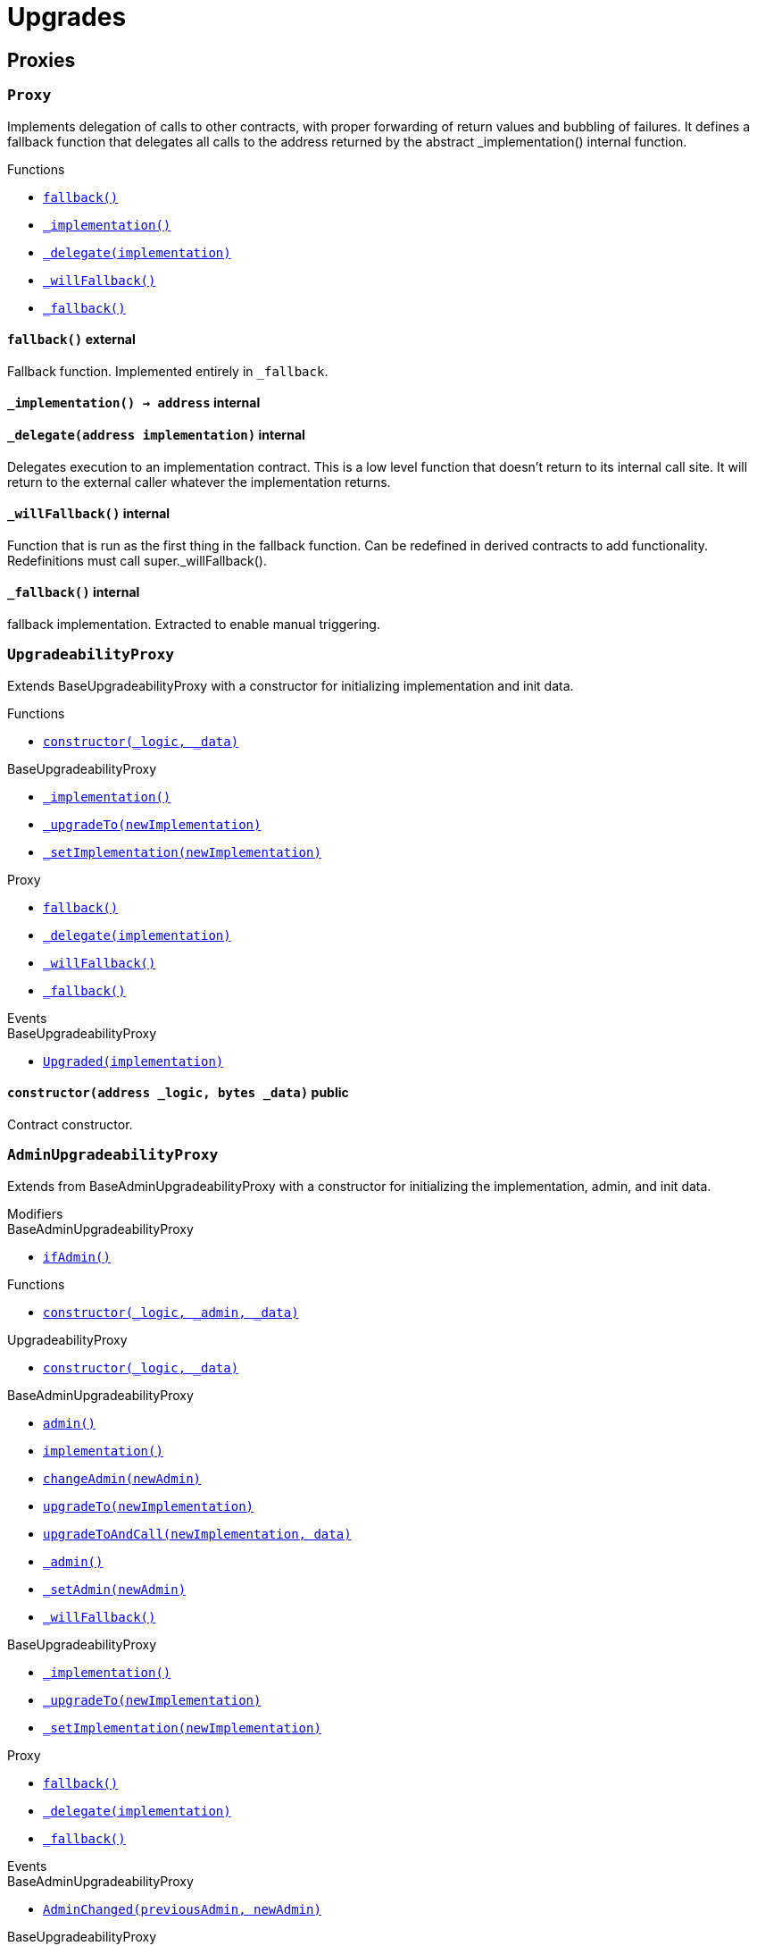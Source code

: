 = Upgrades

== Proxies

:Proxy: pass:normal[xref:#Proxy[`Proxy`]]
:fallback: pass:normal[xref:#Proxy-fallback--[`fallback`]]
:_implementation: pass:normal[xref:#Proxy-_implementation--[`_implementation`]]
:_delegate: pass:normal[xref:#Proxy-_delegate-address-[`_delegate`]]
:_willFallback: pass:normal[xref:#Proxy-_willFallback--[`_willFallback`]]
:_fallback: pass:normal[xref:#Proxy-_fallback--[`_fallback`]]

[.contract]
[[Proxy]]
=== `Proxy`

Implements delegation of calls to other contracts, with proper
forwarding of return values and bubbling of failures.
It defines a fallback function that delegates all calls to the address
returned by the abstract _implementation() internal function.


[.contract-index]
.Functions
--
* xref:#Proxy-fallback--[`fallback()`]
* xref:#Proxy-_implementation--[`_implementation()`]
* xref:#Proxy-_delegate-address-[`_delegate(implementation)`]
* xref:#Proxy-_willFallback--[`_willFallback()`]
* xref:#Proxy-_fallback--[`_fallback()`]

--



[.contract-item]
[[Proxy-fallback--]]
==== `pass:normal[fallback()]` [.item-kind]#external#

Fallback function.
Implemented entirely in `_fallback`.

[.contract-item]
[[Proxy-_implementation--]]
==== `pass:normal[_implementation() → [.var-type\]#address#]` [.item-kind]#internal#



[.contract-item]
[[Proxy-_delegate-address-]]
==== `pass:normal[_delegate([.var-type\]#address# [.var-name\]#implementation#)]` [.item-kind]#internal#

Delegates execution to an implementation contract.
This is a low level function that doesn't return to its internal call site.
It will return to the external caller whatever the implementation returns.


[.contract-item]
[[Proxy-_willFallback--]]
==== `pass:normal[_willFallback()]` [.item-kind]#internal#

Function that is run as the first thing in the fallback function.
Can be redefined in derived contracts to add functionality.
Redefinitions must call super._willFallback().

[.contract-item]
[[Proxy-_fallback--]]
==== `pass:normal[_fallback()]` [.item-kind]#internal#

fallback implementation.
Extracted to enable manual triggering.




:UpgradeabilityProxy: pass:normal[xref:#UpgradeabilityProxy[`UpgradeabilityProxy`]]
:constructor: pass:normal[xref:#UpgradeabilityProxy-constructor-address-bytes-[`constructor`]]
:_implementation: pass:normal[xref:#BaseUpgradeabilityProxy-_implementation--[`_implementation`]]
:_upgradeTo: pass:normal[xref:#BaseUpgradeabilityProxy-_upgradeTo-address-[`_upgradeTo`]]
:_setImplementation: pass:normal[xref:#BaseUpgradeabilityProxy-_setImplementation-address-[`_setImplementation`]]
:fallback: pass:normal[xref:#Proxy-fallback--[`fallback`]]
:_delegate: pass:normal[xref:#Proxy-_delegate-address-[`_delegate`]]
:_willFallback: pass:normal[xref:#Proxy-_willFallback--[`_willFallback`]]
:_fallback: pass:normal[xref:#Proxy-_fallback--[`_fallback`]]
:Upgraded: pass:normal[xref:#BaseUpgradeabilityProxy-Upgraded-address-[`Upgraded`]]

[.contract]
[[UpgradeabilityProxy]]
=== `UpgradeabilityProxy`

Extends BaseUpgradeabilityProxy with a constructor for initializing
implementation and init data.


[.contract-index]
.Functions
--
* xref:#UpgradeabilityProxy-constructor-address-bytes-[`constructor(_logic, _data)`]

[.contract-subindex-inherited]
.BaseUpgradeabilityProxy
* xref:#BaseUpgradeabilityProxy-_implementation--[`_implementation()`]
* xref:#BaseUpgradeabilityProxy-_upgradeTo-address-[`_upgradeTo(newImplementation)`]
* xref:#BaseUpgradeabilityProxy-_setImplementation-address-[`_setImplementation(newImplementation)`]

[.contract-subindex-inherited]
.Proxy
* xref:#Proxy-fallback--[`fallback()`]
* xref:#Proxy-_delegate-address-[`_delegate(implementation)`]
* xref:#Proxy-_willFallback--[`_willFallback()`]
* xref:#Proxy-_fallback--[`_fallback()`]

--

[.contract-index]
.Events
--

[.contract-subindex-inherited]
.BaseUpgradeabilityProxy
* xref:#BaseUpgradeabilityProxy-Upgraded-address-[`Upgraded(implementation)`]

[.contract-subindex-inherited]
.Proxy

--


[.contract-item]
[[UpgradeabilityProxy-constructor-address-bytes-]]
==== `pass:normal[constructor([.var-type\]#address# [.var-name\]#_logic#, [.var-type\]#bytes# [.var-name\]#_data#)]` [.item-kind]#public#

Contract constructor.





:AdminUpgradeabilityProxy: pass:normal[xref:#AdminUpgradeabilityProxy[`AdminUpgradeabilityProxy`]]
:ifAdmin: pass:normal[xref:#BaseAdminUpgradeabilityProxy-ifAdmin--[`ifAdmin`]]
:constructor: pass:normal[xref:#AdminUpgradeabilityProxy-constructor-address-address-bytes-[`constructor`]]
:constructor: pass:normal[xref:#UpgradeabilityProxy-constructor-address-bytes-[`constructor`]]
:admin: pass:normal[xref:#BaseAdminUpgradeabilityProxy-admin--[`admin`]]
:implementation: pass:normal[xref:#BaseAdminUpgradeabilityProxy-implementation--[`implementation`]]
:changeAdmin: pass:normal[xref:#BaseAdminUpgradeabilityProxy-changeAdmin-address-[`changeAdmin`]]
:upgradeTo: pass:normal[xref:#BaseAdminUpgradeabilityProxy-upgradeTo-address-[`upgradeTo`]]
:upgradeToAndCall: pass:normal[xref:#BaseAdminUpgradeabilityProxy-upgradeToAndCall-address-bytes-[`upgradeToAndCall`]]
:_admin: pass:normal[xref:#BaseAdminUpgradeabilityProxy-_admin--[`_admin`]]
:_setAdmin: pass:normal[xref:#BaseAdminUpgradeabilityProxy-_setAdmin-address-[`_setAdmin`]]
:_willFallback: pass:normal[xref:#BaseAdminUpgradeabilityProxy-_willFallback--[`_willFallback`]]
:_implementation: pass:normal[xref:#BaseUpgradeabilityProxy-_implementation--[`_implementation`]]
:_upgradeTo: pass:normal[xref:#BaseUpgradeabilityProxy-_upgradeTo-address-[`_upgradeTo`]]
:_setImplementation: pass:normal[xref:#BaseUpgradeabilityProxy-_setImplementation-address-[`_setImplementation`]]
:fallback: pass:normal[xref:#Proxy-fallback--[`fallback`]]
:_delegate: pass:normal[xref:#Proxy-_delegate-address-[`_delegate`]]
:_fallback: pass:normal[xref:#Proxy-_fallback--[`_fallback`]]
:AdminChanged: pass:normal[xref:#BaseAdminUpgradeabilityProxy-AdminChanged-address-address-[`AdminChanged`]]
:Upgraded: pass:normal[xref:#BaseUpgradeabilityProxy-Upgraded-address-[`Upgraded`]]

[.contract]
[[AdminUpgradeabilityProxy]]
=== `AdminUpgradeabilityProxy`

Extends from BaseAdminUpgradeabilityProxy with a constructor for 
initializing the implementation, admin, and init data.

[.contract-index]
.Modifiers
--

[.contract-subindex-inherited]
.UpgradeabilityProxy

[.contract-subindex-inherited]
.BaseAdminUpgradeabilityProxy
* xref:#BaseAdminUpgradeabilityProxy-ifAdmin--[`ifAdmin()`]

[.contract-subindex-inherited]
.BaseUpgradeabilityProxy

[.contract-subindex-inherited]
.Proxy

--

[.contract-index]
.Functions
--
* xref:#AdminUpgradeabilityProxy-constructor-address-address-bytes-[`constructor(_logic, _admin, _data)`]

[.contract-subindex-inherited]
.UpgradeabilityProxy
* xref:#UpgradeabilityProxy-constructor-address-bytes-[`constructor(_logic, _data)`]

[.contract-subindex-inherited]
.BaseAdminUpgradeabilityProxy
* xref:#BaseAdminUpgradeabilityProxy-admin--[`admin()`]
* xref:#BaseAdminUpgradeabilityProxy-implementation--[`implementation()`]
* xref:#BaseAdminUpgradeabilityProxy-changeAdmin-address-[`changeAdmin(newAdmin)`]
* xref:#BaseAdminUpgradeabilityProxy-upgradeTo-address-[`upgradeTo(newImplementation)`]
* xref:#BaseAdminUpgradeabilityProxy-upgradeToAndCall-address-bytes-[`upgradeToAndCall(newImplementation, data)`]
* xref:#BaseAdminUpgradeabilityProxy-_admin--[`_admin()`]
* xref:#BaseAdminUpgradeabilityProxy-_setAdmin-address-[`_setAdmin(newAdmin)`]
* xref:#BaseAdminUpgradeabilityProxy-_willFallback--[`_willFallback()`]

[.contract-subindex-inherited]
.BaseUpgradeabilityProxy
* xref:#BaseUpgradeabilityProxy-_implementation--[`_implementation()`]
* xref:#BaseUpgradeabilityProxy-_upgradeTo-address-[`_upgradeTo(newImplementation)`]
* xref:#BaseUpgradeabilityProxy-_setImplementation-address-[`_setImplementation(newImplementation)`]

[.contract-subindex-inherited]
.Proxy
* xref:#Proxy-fallback--[`fallback()`]
* xref:#Proxy-_delegate-address-[`_delegate(implementation)`]
* xref:#Proxy-_fallback--[`_fallback()`]

--

[.contract-index]
.Events
--

[.contract-subindex-inherited]
.UpgradeabilityProxy

[.contract-subindex-inherited]
.BaseAdminUpgradeabilityProxy
* xref:#BaseAdminUpgradeabilityProxy-AdminChanged-address-address-[`AdminChanged(previousAdmin, newAdmin)`]

[.contract-subindex-inherited]
.BaseUpgradeabilityProxy
* xref:#BaseUpgradeabilityProxy-Upgraded-address-[`Upgraded(implementation)`]

[.contract-subindex-inherited]
.Proxy

--


[.contract-item]
[[AdminUpgradeabilityProxy-constructor-address-address-bytes-]]
==== `pass:normal[constructor([.var-type\]#address# [.var-name\]#_logic#, [.var-type\]#address# [.var-name\]#_admin#, [.var-type\]#bytes# [.var-name\]#_data#)]` [.item-kind]#public#






:BaseAdminUpgradeabilityProxy: pass:normal[xref:#BaseAdminUpgradeabilityProxy[`BaseAdminUpgradeabilityProxy`]]
:ifAdmin: pass:normal[xref:#BaseAdminUpgradeabilityProxy-ifAdmin--[`ifAdmin`]]
:admin: pass:normal[xref:#BaseAdminUpgradeabilityProxy-admin--[`admin`]]
:implementation: pass:normal[xref:#BaseAdminUpgradeabilityProxy-implementation--[`implementation`]]
:changeAdmin: pass:normal[xref:#BaseAdminUpgradeabilityProxy-changeAdmin-address-[`changeAdmin`]]
:upgradeTo: pass:normal[xref:#BaseAdminUpgradeabilityProxy-upgradeTo-address-[`upgradeTo`]]
:upgradeToAndCall: pass:normal[xref:#BaseAdminUpgradeabilityProxy-upgradeToAndCall-address-bytes-[`upgradeToAndCall`]]
:_admin: pass:normal[xref:#BaseAdminUpgradeabilityProxy-_admin--[`_admin`]]
:_setAdmin: pass:normal[xref:#BaseAdminUpgradeabilityProxy-_setAdmin-address-[`_setAdmin`]]
:_willFallback: pass:normal[xref:#BaseAdminUpgradeabilityProxy-_willFallback--[`_willFallback`]]
:_implementation: pass:normal[xref:#BaseUpgradeabilityProxy-_implementation--[`_implementation`]]
:_upgradeTo: pass:normal[xref:#BaseUpgradeabilityProxy-_upgradeTo-address-[`_upgradeTo`]]
:_setImplementation: pass:normal[xref:#BaseUpgradeabilityProxy-_setImplementation-address-[`_setImplementation`]]
:fallback: pass:normal[xref:#Proxy-fallback--[`fallback`]]
:_delegate: pass:normal[xref:#Proxy-_delegate-address-[`_delegate`]]
:_fallback: pass:normal[xref:#Proxy-_fallback--[`_fallback`]]
:AdminChanged: pass:normal[xref:#BaseAdminUpgradeabilityProxy-AdminChanged-address-address-[`AdminChanged`]]
:Upgraded: pass:normal[xref:#BaseUpgradeabilityProxy-Upgraded-address-[`Upgraded`]]

[.contract]
[[BaseAdminUpgradeabilityProxy]]
=== `BaseAdminUpgradeabilityProxy`

This contract combines an upgradeability proxy with an authorization
mechanism for administrative tasks.
All external functions in this contract must be guarded by the
`ifAdmin` modifier. See ethereum/solidity#3864 for a Solidity
feature proposal that would enable this to be done automatically.

[.contract-index]
.Modifiers
--
* xref:#BaseAdminUpgradeabilityProxy-ifAdmin--[`ifAdmin()`]

[.contract-subindex-inherited]
.BaseUpgradeabilityProxy

[.contract-subindex-inherited]
.Proxy

--

[.contract-index]
.Functions
--
* xref:#BaseAdminUpgradeabilityProxy-admin--[`admin()`]
* xref:#BaseAdminUpgradeabilityProxy-implementation--[`implementation()`]
* xref:#BaseAdminUpgradeabilityProxy-changeAdmin-address-[`changeAdmin(newAdmin)`]
* xref:#BaseAdminUpgradeabilityProxy-upgradeTo-address-[`upgradeTo(newImplementation)`]
* xref:#BaseAdminUpgradeabilityProxy-upgradeToAndCall-address-bytes-[`upgradeToAndCall(newImplementation, data)`]
* xref:#BaseAdminUpgradeabilityProxy-_admin--[`_admin()`]
* xref:#BaseAdminUpgradeabilityProxy-_setAdmin-address-[`_setAdmin(newAdmin)`]
* xref:#BaseAdminUpgradeabilityProxy-_willFallback--[`_willFallback()`]

[.contract-subindex-inherited]
.BaseUpgradeabilityProxy
* xref:#BaseUpgradeabilityProxy-_implementation--[`_implementation()`]
* xref:#BaseUpgradeabilityProxy-_upgradeTo-address-[`_upgradeTo(newImplementation)`]
* xref:#BaseUpgradeabilityProxy-_setImplementation-address-[`_setImplementation(newImplementation)`]

[.contract-subindex-inherited]
.Proxy
* xref:#Proxy-fallback--[`fallback()`]
* xref:#Proxy-_delegate-address-[`_delegate(implementation)`]
* xref:#Proxy-_fallback--[`_fallback()`]

--

[.contract-index]
.Events
--
* xref:#BaseAdminUpgradeabilityProxy-AdminChanged-address-address-[`AdminChanged(previousAdmin, newAdmin)`]

[.contract-subindex-inherited]
.BaseUpgradeabilityProxy
* xref:#BaseUpgradeabilityProxy-Upgraded-address-[`Upgraded(implementation)`]

[.contract-subindex-inherited]
.Proxy

--

[.contract-item]
[[BaseAdminUpgradeabilityProxy-ifAdmin--]]
==== `pass:normal[ifAdmin()]` [.item-kind]#modifier#

Modifier to check whether the `msg.sender` is the admin.
If it is, it will run the function. Otherwise, it will delegate the call
to the implementation.


[.contract-item]
[[BaseAdminUpgradeabilityProxy-admin--]]
==== `pass:normal[admin() → [.var-type\]#address#]` [.item-kind]#external#



[.contract-item]
[[BaseAdminUpgradeabilityProxy-implementation--]]
==== `pass:normal[implementation() → [.var-type\]#address#]` [.item-kind]#external#



[.contract-item]
[[BaseAdminUpgradeabilityProxy-changeAdmin-address-]]
==== `pass:normal[changeAdmin([.var-type\]#address# [.var-name\]#newAdmin#)]` [.item-kind]#external#

Changes the admin of the proxy.
Only the current admin can call this function.


[.contract-item]
[[BaseAdminUpgradeabilityProxy-upgradeTo-address-]]
==== `pass:normal[upgradeTo([.var-type\]#address# [.var-name\]#newImplementation#)]` [.item-kind]#external#

Upgrade the backing implementation of the proxy.
Only the admin can call this function.


[.contract-item]
[[BaseAdminUpgradeabilityProxy-upgradeToAndCall-address-bytes-]]
==== `pass:normal[upgradeToAndCall([.var-type\]#address# [.var-name\]#newImplementation#, [.var-type\]#bytes# [.var-name\]#data#)]` [.item-kind]#external#

Upgrade the backing implementation of the proxy and call a function
on the new implementation.
This is useful to initialize the proxied contract.


[.contract-item]
[[BaseAdminUpgradeabilityProxy-_admin--]]
==== `pass:normal[_admin() → [.var-type\]#address# [.var-name\]#adm#]` [.item-kind]#internal#



[.contract-item]
[[BaseAdminUpgradeabilityProxy-_setAdmin-address-]]
==== `pass:normal[_setAdmin([.var-type\]#address# [.var-name\]#newAdmin#)]` [.item-kind]#internal#

Sets the address of the proxy admin.


[.contract-item]
[[BaseAdminUpgradeabilityProxy-_willFallback--]]
==== `pass:normal[_willFallback()]` [.item-kind]#internal#

Only fall back when the sender is not the admin.


[.contract-item]
[[BaseAdminUpgradeabilityProxy-AdminChanged-address-address-]]
==== `pass:normal[AdminChanged([.var-type\]#address# [.var-name\]#previousAdmin#, [.var-type\]#address# [.var-name\]#newAdmin#)]` [.item-kind]#event#

Emitted when the administration has been transferred.




:BaseUpgradeabilityProxy: pass:normal[xref:#BaseUpgradeabilityProxy[`BaseUpgradeabilityProxy`]]
:_implementation: pass:normal[xref:#BaseUpgradeabilityProxy-_implementation--[`_implementation`]]
:_upgradeTo: pass:normal[xref:#BaseUpgradeabilityProxy-_upgradeTo-address-[`_upgradeTo`]]
:_setImplementation: pass:normal[xref:#BaseUpgradeabilityProxy-_setImplementation-address-[`_setImplementation`]]
:fallback: pass:normal[xref:#Proxy-fallback--[`fallback`]]
:_delegate: pass:normal[xref:#Proxy-_delegate-address-[`_delegate`]]
:_willFallback: pass:normal[xref:#Proxy-_willFallback--[`_willFallback`]]
:_fallback: pass:normal[xref:#Proxy-_fallback--[`_fallback`]]
:Upgraded: pass:normal[xref:#BaseUpgradeabilityProxy-Upgraded-address-[`Upgraded`]]

[.contract]
[[BaseUpgradeabilityProxy]]
=== `BaseUpgradeabilityProxy`

This contract implements a proxy that allows to change the
implementation address to which it will delegate.
Such a change is called an implementation upgrade.


[.contract-index]
.Functions
--
* xref:#BaseUpgradeabilityProxy-_implementation--[`_implementation()`]
* xref:#BaseUpgradeabilityProxy-_upgradeTo-address-[`_upgradeTo(newImplementation)`]
* xref:#BaseUpgradeabilityProxy-_setImplementation-address-[`_setImplementation(newImplementation)`]

[.contract-subindex-inherited]
.Proxy
* xref:#Proxy-fallback--[`fallback()`]
* xref:#Proxy-_delegate-address-[`_delegate(implementation)`]
* xref:#Proxy-_willFallback--[`_willFallback()`]
* xref:#Proxy-_fallback--[`_fallback()`]

--

[.contract-index]
.Events
--
* xref:#BaseUpgradeabilityProxy-Upgraded-address-[`Upgraded(implementation)`]

[.contract-subindex-inherited]
.Proxy

--


[.contract-item]
[[BaseUpgradeabilityProxy-_implementation--]]
==== `pass:normal[_implementation() → [.var-type\]#address# [.var-name\]#impl#]` [.item-kind]#internal#

Returns the current implementation.


[.contract-item]
[[BaseUpgradeabilityProxy-_upgradeTo-address-]]
==== `pass:normal[_upgradeTo([.var-type\]#address# [.var-name\]#newImplementation#)]` [.item-kind]#internal#

Upgrades the proxy to a new implementation.


[.contract-item]
[[BaseUpgradeabilityProxy-_setImplementation-address-]]
==== `pass:normal[_setImplementation([.var-type\]#address# [.var-name\]#newImplementation#)]` [.item-kind]#internal#

Sets the implementation address of the proxy.



[.contract-item]
[[BaseUpgradeabilityProxy-Upgraded-address-]]
==== `pass:normal[Upgraded([.var-type\]#address# [.var-name\]#implementation#)]` [.item-kind]#event#

Emitted when the implementation is upgraded.




:InitializableAdminUpgradeabilityProxy: pass:normal[xref:#InitializableAdminUpgradeabilityProxy[`InitializableAdminUpgradeabilityProxy`]]
:ifAdmin: pass:normal[xref:#BaseAdminUpgradeabilityProxy-ifAdmin--[`ifAdmin`]]
:initialize: pass:normal[xref:#InitializableAdminUpgradeabilityProxy-initialize-address-address-bytes-[`initialize`]]
:initialize: pass:normal[xref:#InitializableUpgradeabilityProxy-initialize-address-bytes-[`initialize`]]
:admin: pass:normal[xref:#BaseAdminUpgradeabilityProxy-admin--[`admin`]]
:implementation: pass:normal[xref:#BaseAdminUpgradeabilityProxy-implementation--[`implementation`]]
:changeAdmin: pass:normal[xref:#BaseAdminUpgradeabilityProxy-changeAdmin-address-[`changeAdmin`]]
:upgradeTo: pass:normal[xref:#BaseAdminUpgradeabilityProxy-upgradeTo-address-[`upgradeTo`]]
:upgradeToAndCall: pass:normal[xref:#BaseAdminUpgradeabilityProxy-upgradeToAndCall-address-bytes-[`upgradeToAndCall`]]
:_admin: pass:normal[xref:#BaseAdminUpgradeabilityProxy-_admin--[`_admin`]]
:_setAdmin: pass:normal[xref:#BaseAdminUpgradeabilityProxy-_setAdmin-address-[`_setAdmin`]]
:_willFallback: pass:normal[xref:#BaseAdminUpgradeabilityProxy-_willFallback--[`_willFallback`]]
:_implementation: pass:normal[xref:#BaseUpgradeabilityProxy-_implementation--[`_implementation`]]
:_upgradeTo: pass:normal[xref:#BaseUpgradeabilityProxy-_upgradeTo-address-[`_upgradeTo`]]
:_setImplementation: pass:normal[xref:#BaseUpgradeabilityProxy-_setImplementation-address-[`_setImplementation`]]
:fallback: pass:normal[xref:#Proxy-fallback--[`fallback`]]
:_delegate: pass:normal[xref:#Proxy-_delegate-address-[`_delegate`]]
:_fallback: pass:normal[xref:#Proxy-_fallback--[`_fallback`]]
:AdminChanged: pass:normal[xref:#BaseAdminUpgradeabilityProxy-AdminChanged-address-address-[`AdminChanged`]]
:Upgraded: pass:normal[xref:#BaseUpgradeabilityProxy-Upgraded-address-[`Upgraded`]]

[.contract]
[[InitializableAdminUpgradeabilityProxy]]
=== `InitializableAdminUpgradeabilityProxy`

Extends from BaseAdminUpgradeabilityProxy with an initializer for 
initializing the implementation, admin, and init data.

[.contract-index]
.Modifiers
--

[.contract-subindex-inherited]
.InitializableUpgradeabilityProxy

[.contract-subindex-inherited]
.BaseAdminUpgradeabilityProxy
* xref:#BaseAdminUpgradeabilityProxy-ifAdmin--[`ifAdmin()`]

[.contract-subindex-inherited]
.BaseUpgradeabilityProxy

[.contract-subindex-inherited]
.Proxy

--

[.contract-index]
.Functions
--
* xref:#InitializableAdminUpgradeabilityProxy-initialize-address-address-bytes-[`initialize(_logic, _admin, _data)`]

[.contract-subindex-inherited]
.InitializableUpgradeabilityProxy
* xref:#InitializableUpgradeabilityProxy-initialize-address-bytes-[`initialize(_logic, _data)`]

[.contract-subindex-inherited]
.BaseAdminUpgradeabilityProxy
* xref:#BaseAdminUpgradeabilityProxy-admin--[`admin()`]
* xref:#BaseAdminUpgradeabilityProxy-implementation--[`implementation()`]
* xref:#BaseAdminUpgradeabilityProxy-changeAdmin-address-[`changeAdmin(newAdmin)`]
* xref:#BaseAdminUpgradeabilityProxy-upgradeTo-address-[`upgradeTo(newImplementation)`]
* xref:#BaseAdminUpgradeabilityProxy-upgradeToAndCall-address-bytes-[`upgradeToAndCall(newImplementation, data)`]
* xref:#BaseAdminUpgradeabilityProxy-_admin--[`_admin()`]
* xref:#BaseAdminUpgradeabilityProxy-_setAdmin-address-[`_setAdmin(newAdmin)`]
* xref:#BaseAdminUpgradeabilityProxy-_willFallback--[`_willFallback()`]

[.contract-subindex-inherited]
.BaseUpgradeabilityProxy
* xref:#BaseUpgradeabilityProxy-_implementation--[`_implementation()`]
* xref:#BaseUpgradeabilityProxy-_upgradeTo-address-[`_upgradeTo(newImplementation)`]
* xref:#BaseUpgradeabilityProxy-_setImplementation-address-[`_setImplementation(newImplementation)`]

[.contract-subindex-inherited]
.Proxy
* xref:#Proxy-fallback--[`fallback()`]
* xref:#Proxy-_delegate-address-[`_delegate(implementation)`]
* xref:#Proxy-_fallback--[`_fallback()`]

--

[.contract-index]
.Events
--

[.contract-subindex-inherited]
.InitializableUpgradeabilityProxy

[.contract-subindex-inherited]
.BaseAdminUpgradeabilityProxy
* xref:#BaseAdminUpgradeabilityProxy-AdminChanged-address-address-[`AdminChanged(previousAdmin, newAdmin)`]

[.contract-subindex-inherited]
.BaseUpgradeabilityProxy
* xref:#BaseUpgradeabilityProxy-Upgraded-address-[`Upgraded(implementation)`]

[.contract-subindex-inherited]
.Proxy

--


[.contract-item]
[[InitializableAdminUpgradeabilityProxy-initialize-address-address-bytes-]]
==== `pass:normal[initialize([.var-type\]#address# [.var-name\]#_logic#, [.var-type\]#address# [.var-name\]#_admin#, [.var-type\]#bytes# [.var-name\]#_data#)]` [.item-kind]#public#






:InitializableUpgradeabilityProxy: pass:normal[xref:#InitializableUpgradeabilityProxy[`InitializableUpgradeabilityProxy`]]
:initialize: pass:normal[xref:#InitializableUpgradeabilityProxy-initialize-address-bytes-[`initialize`]]
:_implementation: pass:normal[xref:#BaseUpgradeabilityProxy-_implementation--[`_implementation`]]
:_upgradeTo: pass:normal[xref:#BaseUpgradeabilityProxy-_upgradeTo-address-[`_upgradeTo`]]
:_setImplementation: pass:normal[xref:#BaseUpgradeabilityProxy-_setImplementation-address-[`_setImplementation`]]
:fallback: pass:normal[xref:#Proxy-fallback--[`fallback`]]
:_delegate: pass:normal[xref:#Proxy-_delegate-address-[`_delegate`]]
:_willFallback: pass:normal[xref:#Proxy-_willFallback--[`_willFallback`]]
:_fallback: pass:normal[xref:#Proxy-_fallback--[`_fallback`]]
:Upgraded: pass:normal[xref:#BaseUpgradeabilityProxy-Upgraded-address-[`Upgraded`]]

[.contract]
[[InitializableUpgradeabilityProxy]]
=== `InitializableUpgradeabilityProxy`

Extends BaseUpgradeabilityProxy with an initializer for initializing
implementation and init data.


[.contract-index]
.Functions
--
* xref:#InitializableUpgradeabilityProxy-initialize-address-bytes-[`initialize(_logic, _data)`]

[.contract-subindex-inherited]
.BaseUpgradeabilityProxy
* xref:#BaseUpgradeabilityProxy-_implementation--[`_implementation()`]
* xref:#BaseUpgradeabilityProxy-_upgradeTo-address-[`_upgradeTo(newImplementation)`]
* xref:#BaseUpgradeabilityProxy-_setImplementation-address-[`_setImplementation(newImplementation)`]

[.contract-subindex-inherited]
.Proxy
* xref:#Proxy-fallback--[`fallback()`]
* xref:#Proxy-_delegate-address-[`_delegate(implementation)`]
* xref:#Proxy-_willFallback--[`_willFallback()`]
* xref:#Proxy-_fallback--[`_fallback()`]

--

[.contract-index]
.Events
--

[.contract-subindex-inherited]
.BaseUpgradeabilityProxy
* xref:#BaseUpgradeabilityProxy-Upgraded-address-[`Upgraded(implementation)`]

[.contract-subindex-inherited]
.Proxy

--


[.contract-item]
[[InitializableUpgradeabilityProxy-initialize-address-bytes-]]
==== `pass:normal[initialize([.var-type\]#address# [.var-name\]#_logic#, [.var-type\]#bytes# [.var-name\]#_data#)]` [.item-kind]#public#

Contract initializer.





:ProxyAdmin: pass:normal[xref:#ProxyAdmin[`ProxyAdmin`]]
:onlyOwner: pass:normal[xref:#OpenZeppelinUpgradesOwnable-onlyOwner--[`onlyOwner`]]
:getProxyImplementation: pass:normal[xref:#ProxyAdmin-getProxyImplementation-contract-AdminUpgradeabilityProxy-[`getProxyImplementation`]]
:getProxyAdmin: pass:normal[xref:#ProxyAdmin-getProxyAdmin-contract-AdminUpgradeabilityProxy-[`getProxyAdmin`]]
:changeProxyAdmin: pass:normal[xref:#ProxyAdmin-changeProxyAdmin-contract-AdminUpgradeabilityProxy-address-[`changeProxyAdmin`]]
:upgrade: pass:normal[xref:#ProxyAdmin-upgrade-contract-AdminUpgradeabilityProxy-address-[`upgrade`]]
:upgradeAndCall: pass:normal[xref:#ProxyAdmin-upgradeAndCall-contract-AdminUpgradeabilityProxy-address-bytes-[`upgradeAndCall`]]
:constructor: pass:normal[xref:#OpenZeppelinUpgradesOwnable-constructor--[`constructor`]]
:owner: pass:normal[xref:#OpenZeppelinUpgradesOwnable-owner--[`owner`]]
:isOwner: pass:normal[xref:#OpenZeppelinUpgradesOwnable-isOwner--[`isOwner`]]
:renounceOwnership: pass:normal[xref:#OpenZeppelinUpgradesOwnable-renounceOwnership--[`renounceOwnership`]]
:transferOwnership: pass:normal[xref:#OpenZeppelinUpgradesOwnable-transferOwnership-address-[`transferOwnership`]]
:_transferOwnership: pass:normal[xref:#OpenZeppelinUpgradesOwnable-_transferOwnership-address-[`_transferOwnership`]]
:OwnershipTransferred: pass:normal[xref:#OpenZeppelinUpgradesOwnable-OwnershipTransferred-address-address-[`OwnershipTransferred`]]

[.contract]
[[ProxyAdmin]]
=== `ProxyAdmin`

This contract is the admin of a proxy, and is in charge
of upgrading it as well as transferring it to another admin.

[.contract-index]
.Modifiers
--

[.contract-subindex-inherited]
.OpenZeppelinUpgradesOwnable
* xref:#OpenZeppelinUpgradesOwnable-onlyOwner--[`onlyOwner()`]

--

[.contract-index]
.Functions
--
* xref:#ProxyAdmin-getProxyImplementation-contract-AdminUpgradeabilityProxy-[`getProxyImplementation(proxy)`]
* xref:#ProxyAdmin-getProxyAdmin-contract-AdminUpgradeabilityProxy-[`getProxyAdmin(proxy)`]
* xref:#ProxyAdmin-changeProxyAdmin-contract-AdminUpgradeabilityProxy-address-[`changeProxyAdmin(proxy, newAdmin)`]
* xref:#ProxyAdmin-upgrade-contract-AdminUpgradeabilityProxy-address-[`upgrade(proxy, implementation)`]
* xref:#ProxyAdmin-upgradeAndCall-contract-AdminUpgradeabilityProxy-address-bytes-[`upgradeAndCall(proxy, implementation, data)`]

[.contract-subindex-inherited]
.OpenZeppelinUpgradesOwnable
* xref:#OpenZeppelinUpgradesOwnable-constructor--[`constructor()`]
* xref:#OpenZeppelinUpgradesOwnable-owner--[`owner()`]
* xref:#OpenZeppelinUpgradesOwnable-isOwner--[`isOwner()`]
* xref:#OpenZeppelinUpgradesOwnable-renounceOwnership--[`renounceOwnership()`]
* xref:#OpenZeppelinUpgradesOwnable-transferOwnership-address-[`transferOwnership(newOwner)`]
* xref:#OpenZeppelinUpgradesOwnable-_transferOwnership-address-[`_transferOwnership(newOwner)`]

--

[.contract-index]
.Events
--

[.contract-subindex-inherited]
.OpenZeppelinUpgradesOwnable
* xref:#OpenZeppelinUpgradesOwnable-OwnershipTransferred-address-address-[`OwnershipTransferred(previousOwner, newOwner)`]

--


[.contract-item]
[[ProxyAdmin-getProxyImplementation-contract-AdminUpgradeabilityProxy-]]
==== `pass:normal[getProxyImplementation([.var-type\]#contract AdminUpgradeabilityProxy# [.var-name\]#proxy#) → [.var-type\]#address#]` [.item-kind]#public#

Returns the current implementation of a proxy.
This is needed because only the proxy admin can query it.


[.contract-item]
[[ProxyAdmin-getProxyAdmin-contract-AdminUpgradeabilityProxy-]]
==== `pass:normal[getProxyAdmin([.var-type\]#contract AdminUpgradeabilityProxy# [.var-name\]#proxy#) → [.var-type\]#address#]` [.item-kind]#public#

Returns the admin of a proxy. Only the admin can query it.


[.contract-item]
[[ProxyAdmin-changeProxyAdmin-contract-AdminUpgradeabilityProxy-address-]]
==== `pass:normal[changeProxyAdmin([.var-type\]#contract AdminUpgradeabilityProxy# [.var-name\]#proxy#, [.var-type\]#address# [.var-name\]#newAdmin#)]` [.item-kind]#public#

Changes the admin of a proxy.


[.contract-item]
[[ProxyAdmin-upgrade-contract-AdminUpgradeabilityProxy-address-]]
==== `pass:normal[upgrade([.var-type\]#contract AdminUpgradeabilityProxy# [.var-name\]#proxy#, [.var-type\]#address# [.var-name\]#implementation#)]` [.item-kind]#public#

Upgrades a proxy to the newest implementation of a contract.


[.contract-item]
[[ProxyAdmin-upgradeAndCall-contract-AdminUpgradeabilityProxy-address-bytes-]]
==== `pass:normal[upgradeAndCall([.var-type\]#contract AdminUpgradeabilityProxy# [.var-name\]#proxy#, [.var-type\]#address# [.var-name\]#implementation#, [.var-type\]#bytes# [.var-name\]#data#)]` [.item-kind]#public#

Upgrades a proxy to the newest implementation of a contract and forwards a function call to it.
This is useful to initialize the proxied contract.





:ProxyFactory: pass:normal[xref:#ProxyFactory[`ProxyFactory`]]
:constructor: pass:normal[xref:#ProxyFactory-constructor--[`constructor`]]
:deployMinimal: pass:normal[xref:#ProxyFactory-deployMinimal-address-bytes-[`deployMinimal`]]
:deploy: pass:normal[xref:#ProxyFactory-deploy-uint256-address-address-bytes-[`deploy`]]
:deploySigned: pass:normal[xref:#ProxyFactory-deploySigned-uint256-address-address-bytes-bytes-[`deploySigned`]]
:getDeploymentAddress: pass:normal[xref:#ProxyFactory-getDeploymentAddress-uint256-address-[`getDeploymentAddress`]]
:getSigner: pass:normal[xref:#ProxyFactory-getSigner-uint256-address-address-bytes-bytes-[`getSigner`]]
:_deployProxy: pass:normal[xref:#ProxyFactory-_deployProxy-uint256-address-address-bytes-address-[`_deployProxy`]]
:_createProxy: pass:normal[xref:#ProxyFactory-_createProxy-uint256-address-[`_createProxy`]]
:_getSalt: pass:normal[xref:#ProxyFactory-_getSalt-uint256-address-[`_getSalt`]]
:ProxyCreated: pass:normal[xref:#ProxyFactory-ProxyCreated-address-[`ProxyCreated`]]

[.contract]
[[ProxyFactory]]
=== `ProxyFactory`




[.contract-index]
.Functions
--
* xref:#ProxyFactory-constructor--[`constructor()`]
* xref:#ProxyFactory-deployMinimal-address-bytes-[`deployMinimal(_logic, _data)`]
* xref:#ProxyFactory-deploy-uint256-address-address-bytes-[`deploy(_salt, _logic, _admin, _data)`]
* xref:#ProxyFactory-deploySigned-uint256-address-address-bytes-bytes-[`deploySigned(_salt, _logic, _admin, _data, _signature)`]
* xref:#ProxyFactory-getDeploymentAddress-uint256-address-[`getDeploymentAddress(_salt, _sender)`]
* xref:#ProxyFactory-getSigner-uint256-address-address-bytes-bytes-[`getSigner(_salt, _logic, _admin, _data, _signature)`]
* xref:#ProxyFactory-_deployProxy-uint256-address-address-bytes-address-[`_deployProxy(_salt, _logic, _admin, _data, _sender)`]
* xref:#ProxyFactory-_createProxy-uint256-address-[`_createProxy(_salt, _sender)`]
* xref:#ProxyFactory-_getSalt-uint256-address-[`_getSalt(_salt, _sender)`]

--

[.contract-index]
.Events
--
* xref:#ProxyFactory-ProxyCreated-address-[`ProxyCreated(proxy)`]

--


[.contract-item]
[[ProxyFactory-constructor--]]
==== `pass:normal[constructor()]` [.item-kind]#public#



[.contract-item]
[[ProxyFactory-deployMinimal-address-bytes-]]
==== `pass:normal[deployMinimal([.var-type\]#address# [.var-name\]#_logic#, [.var-type\]#bytes# [.var-name\]#_data#) → [.var-type\]#address# [.var-name\]#proxy#]` [.item-kind]#public#



[.contract-item]
[[ProxyFactory-deploy-uint256-address-address-bytes-]]
==== `pass:normal[deploy([.var-type\]#uint256# [.var-name\]#_salt#, [.var-type\]#address# [.var-name\]#_logic#, [.var-type\]#address# [.var-name\]#_admin#, [.var-type\]#bytes# [.var-name\]#_data#) → [.var-type\]#address#]` [.item-kind]#public#



[.contract-item]
[[ProxyFactory-deploySigned-uint256-address-address-bytes-bytes-]]
==== `pass:normal[deploySigned([.var-type\]#uint256# [.var-name\]#_salt#, [.var-type\]#address# [.var-name\]#_logic#, [.var-type\]#address# [.var-name\]#_admin#, [.var-type\]#bytes# [.var-name\]#_data#, [.var-type\]#bytes# [.var-name\]#_signature#) → [.var-type\]#address#]` [.item-kind]#public#



[.contract-item]
[[ProxyFactory-getDeploymentAddress-uint256-address-]]
==== `pass:normal[getDeploymentAddress([.var-type\]#uint256# [.var-name\]#_salt#, [.var-type\]#address# [.var-name\]#_sender#) → [.var-type\]#address#]` [.item-kind]#public#



[.contract-item]
[[ProxyFactory-getSigner-uint256-address-address-bytes-bytes-]]
==== `pass:normal[getSigner([.var-type\]#uint256# [.var-name\]#_salt#, [.var-type\]#address# [.var-name\]#_logic#, [.var-type\]#address# [.var-name\]#_admin#, [.var-type\]#bytes# [.var-name\]#_data#, [.var-type\]#bytes# [.var-name\]#_signature#) → [.var-type\]#address#]` [.item-kind]#public#



[.contract-item]
[[ProxyFactory-_deployProxy-uint256-address-address-bytes-address-]]
==== `pass:normal[_deployProxy([.var-type\]#uint256# [.var-name\]#_salt#, [.var-type\]#address# [.var-name\]#_logic#, [.var-type\]#address# [.var-name\]#_admin#, [.var-type\]#bytes# [.var-name\]#_data#, [.var-type\]#address# [.var-name\]#_sender#) → [.var-type\]#address#]` [.item-kind]#internal#



[.contract-item]
[[ProxyFactory-_createProxy-uint256-address-]]
==== `pass:normal[_createProxy([.var-type\]#uint256# [.var-name\]#_salt#, [.var-type\]#address# [.var-name\]#_sender#) → [.var-type\]#contract InitializableAdminUpgradeabilityProxy#]` [.item-kind]#internal#



[.contract-item]
[[ProxyFactory-_getSalt-uint256-address-]]
==== `pass:normal[_getSalt([.var-type\]#uint256# [.var-name\]#_salt#, [.var-type\]#address# [.var-name\]#_sender#) → [.var-type\]#bytes32#]` [.item-kind]#internal#




[.contract-item]
[[ProxyFactory-ProxyCreated-address-]]
==== `pass:normal[ProxyCreated([.var-type\]#address# [.var-name\]#proxy#)]` [.item-kind]#event#





== Application

:App: pass:normal[xref:#App[`App`]]
:onlyOwner: pass:normal[xref:#OpenZeppelinUpgradesOwnable-onlyOwner--[`onlyOwner`]]
:constructor: pass:normal[xref:#App-constructor--[`constructor`]]
:getProvider: pass:normal[xref:#App-getProvider-string-[`getProvider`]]
:getPackage: pass:normal[xref:#App-getPackage-string-[`getPackage`]]
:setPackage: pass:normal[xref:#App-setPackage-string-contract-Package-uint64-3--[`setPackage`]]
:unsetPackage: pass:normal[xref:#App-unsetPackage-string-[`unsetPackage`]]
:getImplementation: pass:normal[xref:#App-getImplementation-string-string-[`getImplementation`]]
:create: pass:normal[xref:#App-create-string-string-address-bytes-[`create`]]
:owner: pass:normal[xref:#OpenZeppelinUpgradesOwnable-owner--[`owner`]]
:isOwner: pass:normal[xref:#OpenZeppelinUpgradesOwnable-isOwner--[`isOwner`]]
:renounceOwnership: pass:normal[xref:#OpenZeppelinUpgradesOwnable-renounceOwnership--[`renounceOwnership`]]
:transferOwnership: pass:normal[xref:#OpenZeppelinUpgradesOwnable-transferOwnership-address-[`transferOwnership`]]
:_transferOwnership: pass:normal[xref:#OpenZeppelinUpgradesOwnable-_transferOwnership-address-[`_transferOwnership`]]
:ProxyCreated: pass:normal[xref:#App-ProxyCreated-address-[`ProxyCreated`]]
:PackageChanged: pass:normal[xref:#App-PackageChanged-string-address-uint64-3--[`PackageChanged`]]
:OwnershipTransferred: pass:normal[xref:#OpenZeppelinUpgradesOwnable-OwnershipTransferred-address-address-[`OwnershipTransferred`]]

[.contract]
[[App]]
=== `App`

Contract for upgradeable applications.
It handles the creation of proxies.

[.contract-index]
.Modifiers
--

[.contract-subindex-inherited]
.OpenZeppelinUpgradesOwnable
* xref:#OpenZeppelinUpgradesOwnable-onlyOwner--[`onlyOwner()`]

--

[.contract-index]
.Functions
--
* xref:#App-constructor--[`constructor()`]
* xref:#App-getProvider-string-[`getProvider(packageName)`]
* xref:#App-getPackage-string-[`getPackage(packageName)`]
* xref:#App-setPackage-string-contract-Package-uint64-3--[`setPackage(packageName, package, version)`]
* xref:#App-unsetPackage-string-[`unsetPackage(packageName)`]
* xref:#App-getImplementation-string-string-[`getImplementation(packageName, contractName)`]
* xref:#App-create-string-string-address-bytes-[`create(packageName, contractName, admin, data)`]

[.contract-subindex-inherited]
.OpenZeppelinUpgradesOwnable
* xref:#OpenZeppelinUpgradesOwnable-owner--[`owner()`]
* xref:#OpenZeppelinUpgradesOwnable-isOwner--[`isOwner()`]
* xref:#OpenZeppelinUpgradesOwnable-renounceOwnership--[`renounceOwnership()`]
* xref:#OpenZeppelinUpgradesOwnable-transferOwnership-address-[`transferOwnership(newOwner)`]
* xref:#OpenZeppelinUpgradesOwnable-_transferOwnership-address-[`_transferOwnership(newOwner)`]

--

[.contract-index]
.Events
--
* xref:#App-ProxyCreated-address-[`ProxyCreated(proxy)`]
* xref:#App-PackageChanged-string-address-uint64-3--[`PackageChanged(providerName, package, version)`]

[.contract-subindex-inherited]
.OpenZeppelinUpgradesOwnable
* xref:#OpenZeppelinUpgradesOwnable-OwnershipTransferred-address-address-[`OwnershipTransferred(previousOwner, newOwner)`]

--


[.contract-item]
[[App-constructor--]]
==== `pass:normal[constructor()]` [.item-kind]#public#

Constructor function.

[.contract-item]
[[App-getProvider-string-]]
==== `pass:normal[getProvider([.var-type\]#string# [.var-name\]#packageName#) → [.var-type\]#contract ImplementationProvider# [.var-name\]#provider#]` [.item-kind]#public#

Returns the provider for a given package name, or zero if not set.


[.contract-item]
[[App-getPackage-string-]]
==== `pass:normal[getPackage([.var-type\]#string# [.var-name\]#packageName#) → [.var-type\]#contract Package#, [.var-type\]#uint64[3]#]` [.item-kind]#public#

Returns information on a package given its name.


[.contract-item]
[[App-setPackage-string-contract-Package-uint64-3--]]
==== `pass:normal[setPackage([.var-type\]#string# [.var-name\]#packageName#, [.var-type\]#contract Package# [.var-name\]#package#, [.var-type\]#uint64[3]# [.var-name\]#version#)]` [.item-kind]#public#

Sets a package in a specific version as a dependency for this application.
Requires the version to be present in the package.


[.contract-item]
[[App-unsetPackage-string-]]
==== `pass:normal[unsetPackage([.var-type\]#string# [.var-name\]#packageName#)]` [.item-kind]#public#

Unsets a package given its name.
Reverts if the package is not set in the application.


[.contract-item]
[[App-getImplementation-string-string-]]
==== `pass:normal[getImplementation([.var-type\]#string# [.var-name\]#packageName#, [.var-type\]#string# [.var-name\]#contractName#) → [.var-type\]#address#]` [.item-kind]#public#

Returns the implementation address for a given contract name, provided by the `ImplementationProvider`.


[.contract-item]
[[App-create-string-string-address-bytes-]]
==== `pass:normal[create([.var-type\]#string# [.var-name\]#packageName#, [.var-type\]#string# [.var-name\]#contractName#, [.var-type\]#address# [.var-name\]#admin#, [.var-type\]#bytes# [.var-name\]#data#) → [.var-type\]#contract AdminUpgradeabilityProxy#]` [.item-kind]#public#

Creates a new proxy for the given contract and forwards a function call to it.
This is useful to initialize the proxied contract.



[.contract-item]
[[App-ProxyCreated-address-]]
==== `pass:normal[ProxyCreated([.var-type\]#address# [.var-name\]#proxy#)]` [.item-kind]#event#

Emitted when a new proxy is created.


[.contract-item]
[[App-PackageChanged-string-address-uint64-3--]]
==== `pass:normal[PackageChanged([.var-type\]#string# [.var-name\]#providerName#, [.var-type\]#address# [.var-name\]#package#, [.var-type\]#uint64[3]# [.var-name\]#version#)]` [.item-kind]#event#

Emitted when a package dependency is changed in the application.




:ImplementationDirectory: pass:normal[xref:#ImplementationDirectory[`ImplementationDirectory`]]
:whenNotFrozen: pass:normal[xref:#ImplementationDirectory-whenNotFrozen--[`whenNotFrozen`]]
:onlyOwner: pass:normal[xref:#OpenZeppelinUpgradesOwnable-onlyOwner--[`onlyOwner`]]
:freeze: pass:normal[xref:#ImplementationDirectory-freeze--[`freeze`]]
:getImplementation: pass:normal[xref:#ImplementationDirectory-getImplementation-string-[`getImplementation`]]
:setImplementation: pass:normal[xref:#ImplementationDirectory-setImplementation-string-address-[`setImplementation`]]
:unsetImplementation: pass:normal[xref:#ImplementationDirectory-unsetImplementation-string-[`unsetImplementation`]]
:constructor: pass:normal[xref:#OpenZeppelinUpgradesOwnable-constructor--[`constructor`]]
:owner: pass:normal[xref:#OpenZeppelinUpgradesOwnable-owner--[`owner`]]
:isOwner: pass:normal[xref:#OpenZeppelinUpgradesOwnable-isOwner--[`isOwner`]]
:renounceOwnership: pass:normal[xref:#OpenZeppelinUpgradesOwnable-renounceOwnership--[`renounceOwnership`]]
:transferOwnership: pass:normal[xref:#OpenZeppelinUpgradesOwnable-transferOwnership-address-[`transferOwnership`]]
:_transferOwnership: pass:normal[xref:#OpenZeppelinUpgradesOwnable-_transferOwnership-address-[`_transferOwnership`]]
:ImplementationChanged: pass:normal[xref:#ImplementationDirectory-ImplementationChanged-string-address-[`ImplementationChanged`]]
:Frozen: pass:normal[xref:#ImplementationDirectory-Frozen--[`Frozen`]]
:OwnershipTransferred: pass:normal[xref:#OpenZeppelinUpgradesOwnable-OwnershipTransferred-address-address-[`OwnershipTransferred`]]

[.contract]
[[ImplementationDirectory]]
=== `ImplementationDirectory`

Implementation provider that stores contract implementations in a mapping.

[.contract-index]
.Modifiers
--
* xref:#ImplementationDirectory-whenNotFrozen--[`whenNotFrozen()`]

[.contract-subindex-inherited]
.OpenZeppelinUpgradesOwnable
* xref:#OpenZeppelinUpgradesOwnable-onlyOwner--[`onlyOwner()`]

[.contract-subindex-inherited]
.ImplementationProvider

--

[.contract-index]
.Functions
--
* xref:#ImplementationDirectory-freeze--[`freeze()`]
* xref:#ImplementationDirectory-getImplementation-string-[`getImplementation(contractName)`]
* xref:#ImplementationDirectory-setImplementation-string-address-[`setImplementation(contractName, implementation)`]
* xref:#ImplementationDirectory-unsetImplementation-string-[`unsetImplementation(contractName)`]

[.contract-subindex-inherited]
.OpenZeppelinUpgradesOwnable
* xref:#OpenZeppelinUpgradesOwnable-constructor--[`constructor()`]
* xref:#OpenZeppelinUpgradesOwnable-owner--[`owner()`]
* xref:#OpenZeppelinUpgradesOwnable-isOwner--[`isOwner()`]
* xref:#OpenZeppelinUpgradesOwnable-renounceOwnership--[`renounceOwnership()`]
* xref:#OpenZeppelinUpgradesOwnable-transferOwnership-address-[`transferOwnership(newOwner)`]
* xref:#OpenZeppelinUpgradesOwnable-_transferOwnership-address-[`_transferOwnership(newOwner)`]

[.contract-subindex-inherited]
.ImplementationProvider

--

[.contract-index]
.Events
--
* xref:#ImplementationDirectory-ImplementationChanged-string-address-[`ImplementationChanged(contractName, implementation)`]
* xref:#ImplementationDirectory-Frozen--[`Frozen()`]

[.contract-subindex-inherited]
.OpenZeppelinUpgradesOwnable
* xref:#OpenZeppelinUpgradesOwnable-OwnershipTransferred-address-address-[`OwnershipTransferred(previousOwner, newOwner)`]

[.contract-subindex-inherited]
.ImplementationProvider

--

[.contract-item]
[[ImplementationDirectory-whenNotFrozen--]]
==== `pass:normal[whenNotFrozen()]` [.item-kind]#modifier#

Modifier that allows functions to be called only before the contract is frozen.


[.contract-item]
[[ImplementationDirectory-freeze--]]
==== `pass:normal[freeze()]` [.item-kind]#public#

Makes the directory irreversibly immutable.
It can only be called once, by the owner.

[.contract-item]
[[ImplementationDirectory-getImplementation-string-]]
==== `pass:normal[getImplementation([.var-type\]#string# [.var-name\]#contractName#) → [.var-type\]#address#]` [.item-kind]#public#

Returns the implementation address of a contract.


[.contract-item]
[[ImplementationDirectory-setImplementation-string-address-]]
==== `pass:normal[setImplementation([.var-type\]#string# [.var-name\]#contractName#, [.var-type\]#address# [.var-name\]#implementation#)]` [.item-kind]#public#

Sets the address of the implementation of a contract in the directory.


[.contract-item]
[[ImplementationDirectory-unsetImplementation-string-]]
==== `pass:normal[unsetImplementation([.var-type\]#string# [.var-name\]#contractName#)]` [.item-kind]#public#

Removes the address of a contract implementation from the directory.



[.contract-item]
[[ImplementationDirectory-ImplementationChanged-string-address-]]
==== `pass:normal[ImplementationChanged([.var-type\]#string# [.var-name\]#contractName#, [.var-type\]#address# [.var-name\]#implementation#)]` [.item-kind]#event#

Emitted when the implementation of a contract is changed.


[.contract-item]
[[ImplementationDirectory-Frozen--]]
==== `pass:normal[Frozen()]` [.item-kind]#event#

Emitted when the implementation directory is frozen.



:ImplementationProvider: pass:normal[xref:#ImplementationProvider[`ImplementationProvider`]]
:getImplementation: pass:normal[xref:#ImplementationProvider-getImplementation-string-[`getImplementation`]]

[.contract]
[[ImplementationProvider]]
=== `ImplementationProvider`

Abstract contract for providing implementation addresses for other contracts by name.


[.contract-index]
.Functions
--
* xref:#ImplementationProvider-getImplementation-string-[`getImplementation(contractName)`]

--



[.contract-item]
[[ImplementationProvider-getImplementation-string-]]
==== `pass:normal[getImplementation([.var-type\]#string# [.var-name\]#contractName#) → [.var-type\]#address#]` [.item-kind]#public#

Abstract function to return the implementation address of a contract.





:Package: pass:normal[xref:#Package[`Package`]]
:onlyOwner: pass:normal[xref:#OpenZeppelinUpgradesOwnable-onlyOwner--[`onlyOwner`]]
:getVersion: pass:normal[xref:#Package-getVersion-uint64-3--[`getVersion`]]
:getContract: pass:normal[xref:#Package-getContract-uint64-3--[`getContract`]]
:addVersion: pass:normal[xref:#Package-addVersion-uint64-3--address-bytes-[`addVersion`]]
:hasVersion: pass:normal[xref:#Package-hasVersion-uint64-3--[`hasVersion`]]
:getLatest: pass:normal[xref:#Package-getLatest--[`getLatest`]]
:getLatestByMajor: pass:normal[xref:#Package-getLatestByMajor-uint64-[`getLatestByMajor`]]
:semanticVersionHash: pass:normal[xref:#Package-semanticVersionHash-uint64-3--[`semanticVersionHash`]]
:semanticVersionIsZero: pass:normal[xref:#Package-semanticVersionIsZero-uint64-3--[`semanticVersionIsZero`]]
:constructor: pass:normal[xref:#OpenZeppelinUpgradesOwnable-constructor--[`constructor`]]
:owner: pass:normal[xref:#OpenZeppelinUpgradesOwnable-owner--[`owner`]]
:isOwner: pass:normal[xref:#OpenZeppelinUpgradesOwnable-isOwner--[`isOwner`]]
:renounceOwnership: pass:normal[xref:#OpenZeppelinUpgradesOwnable-renounceOwnership--[`renounceOwnership`]]
:transferOwnership: pass:normal[xref:#OpenZeppelinUpgradesOwnable-transferOwnership-address-[`transferOwnership`]]
:_transferOwnership: pass:normal[xref:#OpenZeppelinUpgradesOwnable-_transferOwnership-address-[`_transferOwnership`]]
:VersionAdded: pass:normal[xref:#Package-VersionAdded-uint64-3--address-bytes-[`VersionAdded`]]
:OwnershipTransferred: pass:normal[xref:#OpenZeppelinUpgradesOwnable-OwnershipTransferred-address-address-[`OwnershipTransferred`]]

[.contract]
[[Package]]
=== `Package`

A package is composed by a set of versions, identified via semantic versioning,
where each version has a contract address that refers to a reusable implementation,
plus an optional content URI with metadata. Note that the semver identifier is restricted
to major, minor, and patch, as prerelease tags are not supported.

[.contract-index]
.Modifiers
--

[.contract-subindex-inherited]
.OpenZeppelinUpgradesOwnable
* xref:#OpenZeppelinUpgradesOwnable-onlyOwner--[`onlyOwner()`]

--

[.contract-index]
.Functions
--
* xref:#Package-getVersion-uint64-3--[`getVersion(semanticVersion)`]
* xref:#Package-getContract-uint64-3--[`getContract(semanticVersion)`]
* xref:#Package-addVersion-uint64-3--address-bytes-[`addVersion(semanticVersion, contractAddress, contentURI)`]
* xref:#Package-hasVersion-uint64-3--[`hasVersion(semanticVersion)`]
* xref:#Package-getLatest--[`getLatest()`]
* xref:#Package-getLatestByMajor-uint64-[`getLatestByMajor(major)`]
* xref:#Package-semanticVersionHash-uint64-3--[`semanticVersionHash(version)`]
* xref:#Package-semanticVersionIsZero-uint64-3--[`semanticVersionIsZero(version)`]

[.contract-subindex-inherited]
.OpenZeppelinUpgradesOwnable
* xref:#OpenZeppelinUpgradesOwnable-constructor--[`constructor()`]
* xref:#OpenZeppelinUpgradesOwnable-owner--[`owner()`]
* xref:#OpenZeppelinUpgradesOwnable-isOwner--[`isOwner()`]
* xref:#OpenZeppelinUpgradesOwnable-renounceOwnership--[`renounceOwnership()`]
* xref:#OpenZeppelinUpgradesOwnable-transferOwnership-address-[`transferOwnership(newOwner)`]
* xref:#OpenZeppelinUpgradesOwnable-_transferOwnership-address-[`_transferOwnership(newOwner)`]

--

[.contract-index]
.Events
--
* xref:#Package-VersionAdded-uint64-3--address-bytes-[`VersionAdded(semanticVersion, contractAddress, contentURI)`]

[.contract-subindex-inherited]
.OpenZeppelinUpgradesOwnable
* xref:#OpenZeppelinUpgradesOwnable-OwnershipTransferred-address-address-[`OwnershipTransferred(previousOwner, newOwner)`]

--


[.contract-item]
[[Package-getVersion-uint64-3--]]
==== `pass:normal[getVersion([.var-type\]#uint64[3]# [.var-name\]#semanticVersion#) → [.var-type\]#address# [.var-name\]#contractAddress#, [.var-type\]#bytes# [.var-name\]#contentURI#]` [.item-kind]#public#

Returns a version given its semver identifier.


[.contract-item]
[[Package-getContract-uint64-3--]]
==== `pass:normal[getContract([.var-type\]#uint64[3]# [.var-name\]#semanticVersion#) → [.var-type\]#address# [.var-name\]#contractAddress#]` [.item-kind]#public#

Returns a contract for a version given its semver identifier.
This method is equivalent to `getVersion`, but returns only the contract address.


[.contract-item]
[[Package-addVersion-uint64-3--address-bytes-]]
==== `pass:normal[addVersion([.var-type\]#uint64[3]# [.var-name\]#semanticVersion#, [.var-type\]#address# [.var-name\]#contractAddress#, [.var-type\]#bytes# [.var-name\]#contentURI#)]` [.item-kind]#public#

Adds a new version to the package. Only the Owner can add new versions.
Reverts if the specified semver identifier already exists. 
Emits a `VersionAdded` event if successful.


[.contract-item]
[[Package-hasVersion-uint64-3--]]
==== `pass:normal[hasVersion([.var-type\]#uint64[3]# [.var-name\]#semanticVersion#) → [.var-type\]#bool#]` [.item-kind]#public#

Checks whether a version is present in the package.


[.contract-item]
[[Package-getLatest--]]
==== `pass:normal[getLatest() → [.var-type\]#uint64[3]# [.var-name\]#semanticVersion#, [.var-type\]#address# [.var-name\]#contractAddress#, [.var-type\]#bytes# [.var-name\]#contentURI#]` [.item-kind]#public#

Returns the version with the highest semver identifier registered in the package.
For instance, if `1.2.0`, `1.3.0`, and `2.0.0` are present, will always return `2.0.0`, regardless 
of the order in which they were registered. Returns zero if no versions are registered.


[.contract-item]
[[Package-getLatestByMajor-uint64-]]
==== `pass:normal[getLatestByMajor([.var-type\]#uint64# [.var-name\]#major#) → [.var-type\]#uint64[3]# [.var-name\]#semanticVersion#, [.var-type\]#address# [.var-name\]#contractAddress#, [.var-type\]#bytes# [.var-name\]#contentURI#]` [.item-kind]#public#

Returns the version with the highest semver identifier for the given major.
For instance, if `1.2.0`, `1.3.0`, and `2.0.0` are present, will return `1.3.0` for major `1`, 
regardless of the order in which they were registered. Returns zero if no versions are registered
for the specified major.


[.contract-item]
[[Package-semanticVersionHash-uint64-3--]]
==== `pass:normal[semanticVersionHash([.var-type\]#uint64[3]# [.var-name\]#version#) → [.var-type\]#bytes32#]` [.item-kind]#internal#



[.contract-item]
[[Package-semanticVersionIsZero-uint64-3--]]
==== `pass:normal[semanticVersionIsZero([.var-type\]#uint64[3]# [.var-name\]#version#) → [.var-type\]#bool#]` [.item-kind]#internal#




[.contract-item]
[[Package-VersionAdded-uint64-3--address-bytes-]]
==== `pass:normal[VersionAdded([.var-type\]#uint64[3]# [.var-name\]#semanticVersion#, [.var-type\]#address# [.var-name\]#contractAddress#, [.var-type\]#bytes# [.var-name\]#contentURI#)]` [.item-kind]#event#

Emitted when a version is added to the package.




== Utility

:Initializable: pass:normal[xref:#Initializable[`Initializable`]]
:initializer: pass:normal[xref:#Initializable-initializer--[`initializer`]]

[.contract]
[[Initializable]]
=== `Initializable`

Helper contract to support initializer functions. To use it, replace
the constructor with a function that has the `initializer` modifier.
WARNING: Unlike constructors, initializer functions must be manually
invoked. This applies both to deploying an Initializable contract, as well
as extending an Initializable contract via inheritance.
WARNING: When used with inheritance, manual care must be taken to not invoke
a parent initializer twice, or ensure that all initializers are idempotent,
because this is not dealt with automatically as with constructors.

[.contract-index]
.Modifiers
--
* xref:#Initializable-initializer--[`initializer()`]

--



[.contract-item]
[[Initializable-initializer--]]
==== `pass:normal[initializer()]` [.item-kind]#modifier#

Modifier to use in the initializer function of a contract.




